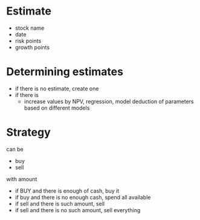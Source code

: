 
* Estimate 

+ stock name
+ date
+ risk points
+ growth points 


* Determining estimates 

+ if there is no estimate, create one
+ if there is
  + increase values by NPV, regression, model deduction of parameters based on different models 


* Strategy 

can be 

+ buy
+ sell 

with amount 

+ if BUY and there is enough of cash, buy it
+ if buy and there is no enough cash, spend all available
+ if sell and there is such amount, sell
+ if sell and there is no such amount, sell everything


